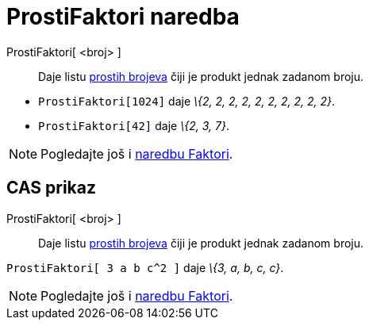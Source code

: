 = ProstiFaktori naredba
:page-en: commands/PrimeFactors
ifdef::env-github[:imagesdir: /hr/modules/ROOT/assets/images]

ProstiFaktori[ <broj> ]::
  Daje listu https://en.wikipedia.org/wiki/Prime_number[prostih brojeva] čiji je produkt jednak zadanom broju.

[EXAMPLE]
====

* `++ProstiFaktori[1024]++` daje _\{2, 2, 2, 2, 2, 2, 2, 2, 2, 2}_.
* `++ProstiFaktori[42]++` daje _\{2, 3, 7}_.

====

[NOTE]
====

Pogledajte još i xref:/commands/Faktori.adoc[naredbu Faktori].

====

== CAS prikaz

ProstiFaktori[ <broj> ]::
  Daje listu https://en.wikipedia.org/wiki/Prime_number[prostih brojeva] čiji je produkt jednak zadanom broju.

[EXAMPLE]
====

`++ProstiFaktori[ 3 a b c^2 ]++` daje _\{3, a, b, c, c}_.

====

[NOTE]
====

Pogledajte još i xref:/commands/Faktori.adoc[naredbu Faktori].

====
